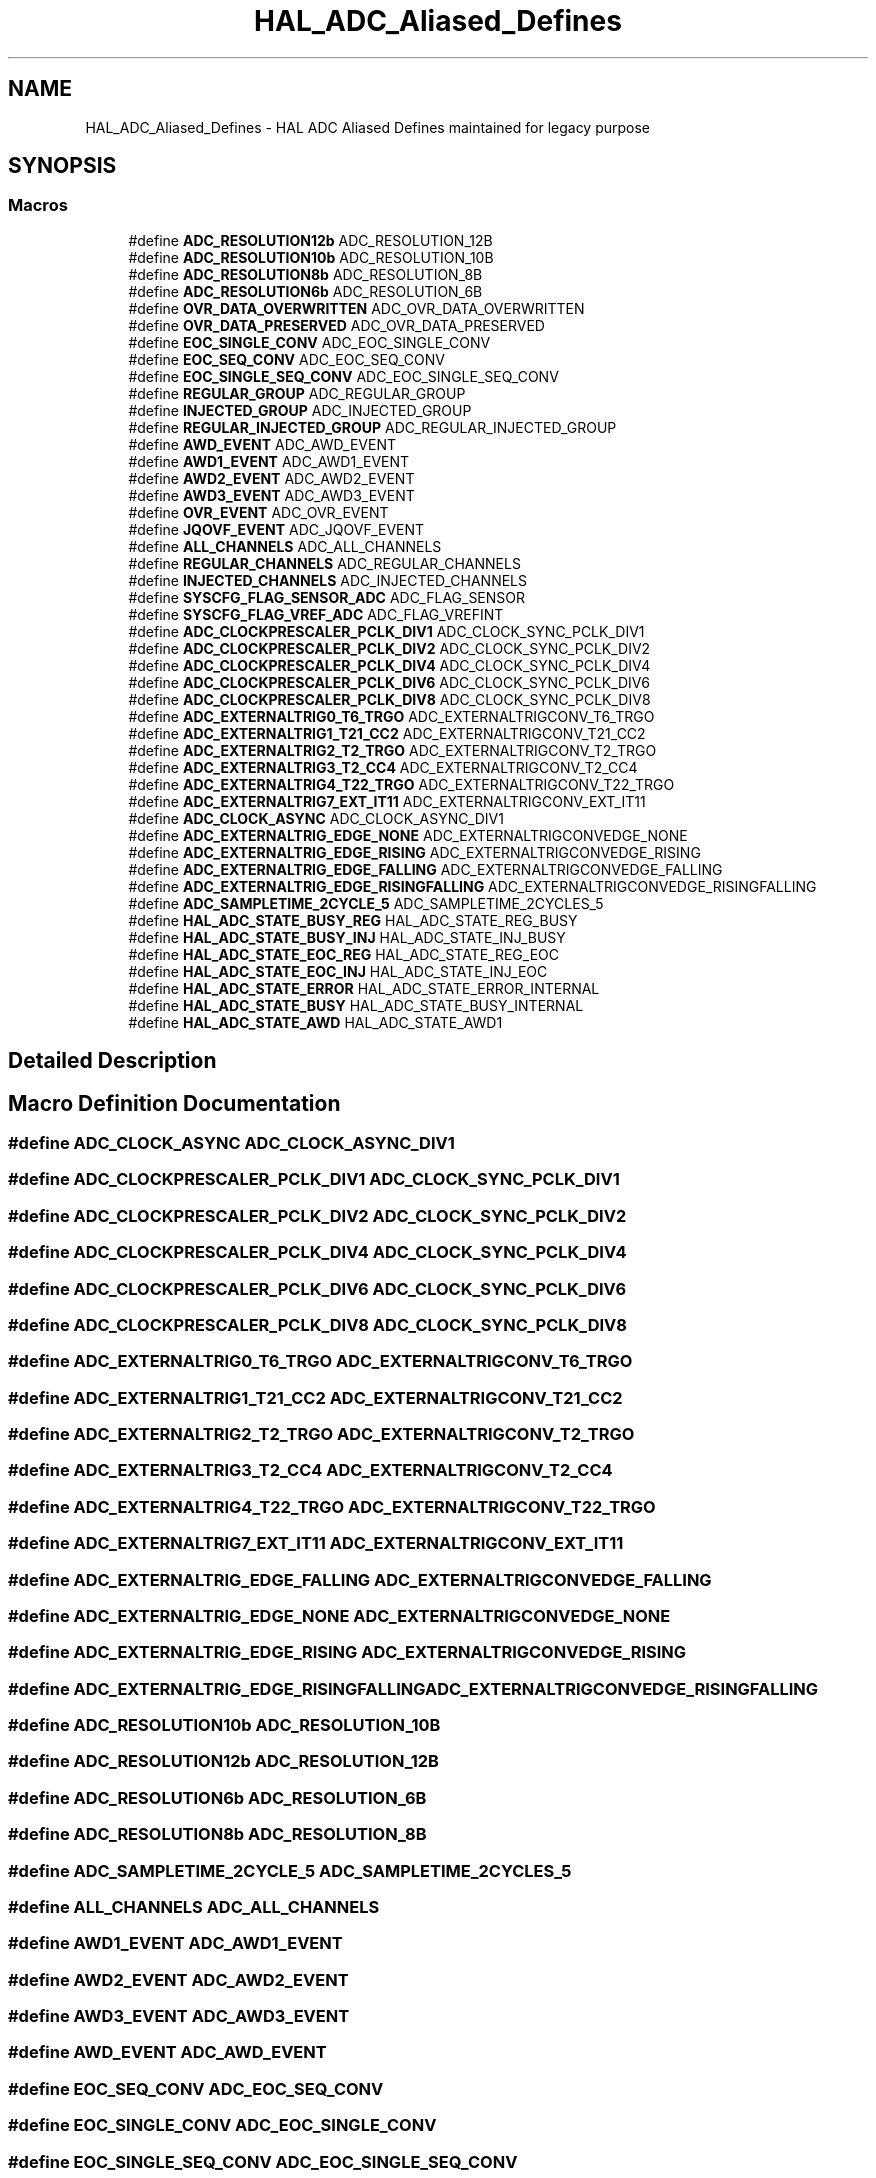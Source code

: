 .TH "HAL_ADC_Aliased_Defines" 3 "Version 1.0.0" "Radar" \" -*- nroff -*-
.ad l
.nh
.SH NAME
HAL_ADC_Aliased_Defines \- HAL ADC Aliased Defines maintained for legacy purpose
.SH SYNOPSIS
.br
.PP
.SS "Macros"

.in +1c
.ti -1c
.RI "#define \fBADC_RESOLUTION12b\fP   ADC_RESOLUTION_12B"
.br
.ti -1c
.RI "#define \fBADC_RESOLUTION10b\fP   ADC_RESOLUTION_10B"
.br
.ti -1c
.RI "#define \fBADC_RESOLUTION8b\fP   ADC_RESOLUTION_8B"
.br
.ti -1c
.RI "#define \fBADC_RESOLUTION6b\fP   ADC_RESOLUTION_6B"
.br
.ti -1c
.RI "#define \fBOVR_DATA_OVERWRITTEN\fP   ADC_OVR_DATA_OVERWRITTEN"
.br
.ti -1c
.RI "#define \fBOVR_DATA_PRESERVED\fP   ADC_OVR_DATA_PRESERVED"
.br
.ti -1c
.RI "#define \fBEOC_SINGLE_CONV\fP   ADC_EOC_SINGLE_CONV"
.br
.ti -1c
.RI "#define \fBEOC_SEQ_CONV\fP   ADC_EOC_SEQ_CONV"
.br
.ti -1c
.RI "#define \fBEOC_SINGLE_SEQ_CONV\fP   ADC_EOC_SINGLE_SEQ_CONV"
.br
.ti -1c
.RI "#define \fBREGULAR_GROUP\fP   ADC_REGULAR_GROUP"
.br
.ti -1c
.RI "#define \fBINJECTED_GROUP\fP   ADC_INJECTED_GROUP"
.br
.ti -1c
.RI "#define \fBREGULAR_INJECTED_GROUP\fP   ADC_REGULAR_INJECTED_GROUP"
.br
.ti -1c
.RI "#define \fBAWD_EVENT\fP   ADC_AWD_EVENT"
.br
.ti -1c
.RI "#define \fBAWD1_EVENT\fP   ADC_AWD1_EVENT"
.br
.ti -1c
.RI "#define \fBAWD2_EVENT\fP   ADC_AWD2_EVENT"
.br
.ti -1c
.RI "#define \fBAWD3_EVENT\fP   ADC_AWD3_EVENT"
.br
.ti -1c
.RI "#define \fBOVR_EVENT\fP   ADC_OVR_EVENT"
.br
.ti -1c
.RI "#define \fBJQOVF_EVENT\fP   ADC_JQOVF_EVENT"
.br
.ti -1c
.RI "#define \fBALL_CHANNELS\fP   ADC_ALL_CHANNELS"
.br
.ti -1c
.RI "#define \fBREGULAR_CHANNELS\fP   ADC_REGULAR_CHANNELS"
.br
.ti -1c
.RI "#define \fBINJECTED_CHANNELS\fP   ADC_INJECTED_CHANNELS"
.br
.ti -1c
.RI "#define \fBSYSCFG_FLAG_SENSOR_ADC\fP   ADC_FLAG_SENSOR"
.br
.ti -1c
.RI "#define \fBSYSCFG_FLAG_VREF_ADC\fP   ADC_FLAG_VREFINT"
.br
.ti -1c
.RI "#define \fBADC_CLOCKPRESCALER_PCLK_DIV1\fP   ADC_CLOCK_SYNC_PCLK_DIV1"
.br
.ti -1c
.RI "#define \fBADC_CLOCKPRESCALER_PCLK_DIV2\fP   ADC_CLOCK_SYNC_PCLK_DIV2"
.br
.ti -1c
.RI "#define \fBADC_CLOCKPRESCALER_PCLK_DIV4\fP   ADC_CLOCK_SYNC_PCLK_DIV4"
.br
.ti -1c
.RI "#define \fBADC_CLOCKPRESCALER_PCLK_DIV6\fP   ADC_CLOCK_SYNC_PCLK_DIV6"
.br
.ti -1c
.RI "#define \fBADC_CLOCKPRESCALER_PCLK_DIV8\fP   ADC_CLOCK_SYNC_PCLK_DIV8"
.br
.ti -1c
.RI "#define \fBADC_EXTERNALTRIG0_T6_TRGO\fP   ADC_EXTERNALTRIGCONV_T6_TRGO"
.br
.ti -1c
.RI "#define \fBADC_EXTERNALTRIG1_T21_CC2\fP   ADC_EXTERNALTRIGCONV_T21_CC2"
.br
.ti -1c
.RI "#define \fBADC_EXTERNALTRIG2_T2_TRGO\fP   ADC_EXTERNALTRIGCONV_T2_TRGO"
.br
.ti -1c
.RI "#define \fBADC_EXTERNALTRIG3_T2_CC4\fP   ADC_EXTERNALTRIGCONV_T2_CC4"
.br
.ti -1c
.RI "#define \fBADC_EXTERNALTRIG4_T22_TRGO\fP   ADC_EXTERNALTRIGCONV_T22_TRGO"
.br
.ti -1c
.RI "#define \fBADC_EXTERNALTRIG7_EXT_IT11\fP   ADC_EXTERNALTRIGCONV_EXT_IT11"
.br
.ti -1c
.RI "#define \fBADC_CLOCK_ASYNC\fP   ADC_CLOCK_ASYNC_DIV1"
.br
.ti -1c
.RI "#define \fBADC_EXTERNALTRIG_EDGE_NONE\fP   ADC_EXTERNALTRIGCONVEDGE_NONE"
.br
.ti -1c
.RI "#define \fBADC_EXTERNALTRIG_EDGE_RISING\fP   ADC_EXTERNALTRIGCONVEDGE_RISING"
.br
.ti -1c
.RI "#define \fBADC_EXTERNALTRIG_EDGE_FALLING\fP   ADC_EXTERNALTRIGCONVEDGE_FALLING"
.br
.ti -1c
.RI "#define \fBADC_EXTERNALTRIG_EDGE_RISINGFALLING\fP   ADC_EXTERNALTRIGCONVEDGE_RISINGFALLING"
.br
.ti -1c
.RI "#define \fBADC_SAMPLETIME_2CYCLE_5\fP   ADC_SAMPLETIME_2CYCLES_5"
.br
.ti -1c
.RI "#define \fBHAL_ADC_STATE_BUSY_REG\fP   HAL_ADC_STATE_REG_BUSY"
.br
.ti -1c
.RI "#define \fBHAL_ADC_STATE_BUSY_INJ\fP   HAL_ADC_STATE_INJ_BUSY"
.br
.ti -1c
.RI "#define \fBHAL_ADC_STATE_EOC_REG\fP   HAL_ADC_STATE_REG_EOC"
.br
.ti -1c
.RI "#define \fBHAL_ADC_STATE_EOC_INJ\fP   HAL_ADC_STATE_INJ_EOC"
.br
.ti -1c
.RI "#define \fBHAL_ADC_STATE_ERROR\fP   HAL_ADC_STATE_ERROR_INTERNAL"
.br
.ti -1c
.RI "#define \fBHAL_ADC_STATE_BUSY\fP   HAL_ADC_STATE_BUSY_INTERNAL"
.br
.ti -1c
.RI "#define \fBHAL_ADC_STATE_AWD\fP   HAL_ADC_STATE_AWD1"
.br
.in -1c
.SH "Detailed Description"
.PP 

.SH "Macro Definition Documentation"
.PP 
.SS "#define ADC_CLOCK_ASYNC   ADC_CLOCK_ASYNC_DIV1"

.SS "#define ADC_CLOCKPRESCALER_PCLK_DIV1   ADC_CLOCK_SYNC_PCLK_DIV1"

.SS "#define ADC_CLOCKPRESCALER_PCLK_DIV2   ADC_CLOCK_SYNC_PCLK_DIV2"

.SS "#define ADC_CLOCKPRESCALER_PCLK_DIV4   ADC_CLOCK_SYNC_PCLK_DIV4"

.SS "#define ADC_CLOCKPRESCALER_PCLK_DIV6   ADC_CLOCK_SYNC_PCLK_DIV6"

.SS "#define ADC_CLOCKPRESCALER_PCLK_DIV8   ADC_CLOCK_SYNC_PCLK_DIV8"

.SS "#define ADC_EXTERNALTRIG0_T6_TRGO   ADC_EXTERNALTRIGCONV_T6_TRGO"

.SS "#define ADC_EXTERNALTRIG1_T21_CC2   ADC_EXTERNALTRIGCONV_T21_CC2"

.SS "#define ADC_EXTERNALTRIG2_T2_TRGO   ADC_EXTERNALTRIGCONV_T2_TRGO"

.SS "#define ADC_EXTERNALTRIG3_T2_CC4   ADC_EXTERNALTRIGCONV_T2_CC4"

.SS "#define ADC_EXTERNALTRIG4_T22_TRGO   ADC_EXTERNALTRIGCONV_T22_TRGO"

.SS "#define ADC_EXTERNALTRIG7_EXT_IT11   ADC_EXTERNALTRIGCONV_EXT_IT11"

.SS "#define ADC_EXTERNALTRIG_EDGE_FALLING   ADC_EXTERNALTRIGCONVEDGE_FALLING"

.SS "#define ADC_EXTERNALTRIG_EDGE_NONE   ADC_EXTERNALTRIGCONVEDGE_NONE"

.SS "#define ADC_EXTERNALTRIG_EDGE_RISING   ADC_EXTERNALTRIGCONVEDGE_RISING"

.SS "#define ADC_EXTERNALTRIG_EDGE_RISINGFALLING   ADC_EXTERNALTRIGCONVEDGE_RISINGFALLING"

.SS "#define ADC_RESOLUTION10b   ADC_RESOLUTION_10B"

.SS "#define ADC_RESOLUTION12b   ADC_RESOLUTION_12B"

.SS "#define ADC_RESOLUTION6b   ADC_RESOLUTION_6B"

.SS "#define ADC_RESOLUTION8b   ADC_RESOLUTION_8B"

.SS "#define ADC_SAMPLETIME_2CYCLE_5   ADC_SAMPLETIME_2CYCLES_5"

.SS "#define ALL_CHANNELS   ADC_ALL_CHANNELS"

.SS "#define AWD1_EVENT   ADC_AWD1_EVENT"

.SS "#define AWD2_EVENT   ADC_AWD2_EVENT"

.SS "#define AWD3_EVENT   ADC_AWD3_EVENT"

.SS "#define AWD_EVENT   ADC_AWD_EVENT"

.SS "#define EOC_SEQ_CONV   ADC_EOC_SEQ_CONV"

.SS "#define EOC_SINGLE_CONV   ADC_EOC_SINGLE_CONV"

.SS "#define EOC_SINGLE_SEQ_CONV   ADC_EOC_SINGLE_SEQ_CONV"

.SS "#define HAL_ADC_STATE_AWD   HAL_ADC_STATE_AWD1"

.SS "#define HAL_ADC_STATE_BUSY   HAL_ADC_STATE_BUSY_INTERNAL"

.SS "#define HAL_ADC_STATE_BUSY_INJ   HAL_ADC_STATE_INJ_BUSY"

.SS "#define HAL_ADC_STATE_BUSY_REG   HAL_ADC_STATE_REG_BUSY"

.SS "#define HAL_ADC_STATE_EOC_INJ   HAL_ADC_STATE_INJ_EOC"

.SS "#define HAL_ADC_STATE_EOC_REG   HAL_ADC_STATE_REG_EOC"

.SS "#define HAL_ADC_STATE_ERROR   HAL_ADC_STATE_ERROR_INTERNAL"

.SS "#define INJECTED_CHANNELS   ADC_INJECTED_CHANNELS"

.SS "#define INJECTED_GROUP   ADC_INJECTED_GROUP"

.SS "#define JQOVF_EVENT   ADC_JQOVF_EVENT"

.SS "#define OVR_DATA_OVERWRITTEN   ADC_OVR_DATA_OVERWRITTEN"

.SS "#define OVR_DATA_PRESERVED   ADC_OVR_DATA_PRESERVED"

.SS "#define OVR_EVENT   ADC_OVR_EVENT"

.SS "#define REGULAR_CHANNELS   ADC_REGULAR_CHANNELS"

.SS "#define REGULAR_GROUP   ADC_REGULAR_GROUP"

.SS "#define REGULAR_INJECTED_GROUP   ADC_REGULAR_INJECTED_GROUP"

.SS "#define SYSCFG_FLAG_SENSOR_ADC   ADC_FLAG_SENSOR"

.SS "#define SYSCFG_FLAG_VREF_ADC   ADC_FLAG_VREFINT"

.SH "Author"
.PP 
Generated automatically by Doxygen for Radar from the source code\&.
